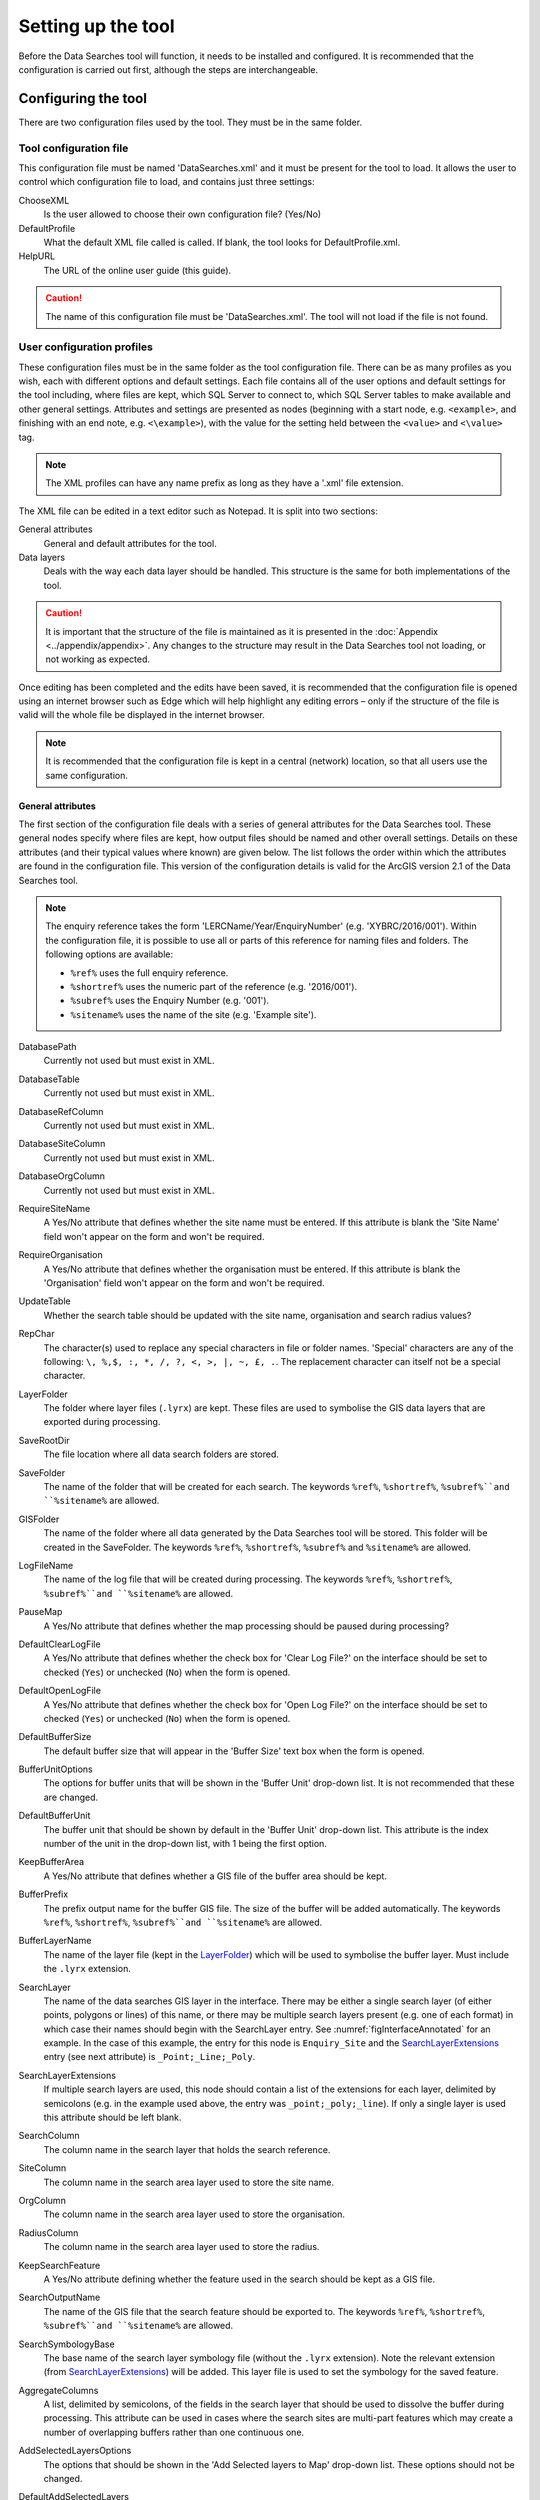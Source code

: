 *******************
Setting up the tool
*******************

Before the Data Searches tool will function, it needs to be installed and configured. It is recommended that the configuration is carried out first, although the steps are interchangeable. 

.. index::
	single: Configuring the tool

Configuring the tool
====================

There are two configuration files used by the tool. They must be in the same folder.

Tool configuration file
-----------------------

This configuration file must be named 'DataSearches.xml' and it must be present for the tool to load. It allows the user to control which configuration file to load, and contains just three settings:

ChooseXML
	Is the user allowed to choose their own configuration file? (Yes/No)

DefaultProfile
	What the default XML file called is called. If blank, the tool looks for DefaultProfile.xml.

HelpURL
	The URL of the online user guide (this guide).

.. caution:: 
	The name of this configuration file must be 'DataSearches.xml'. The tool will not load if the file is not found.

User configuration profiles
---------------------------

These configuration files must be in the same folder as the tool configuration file. There can be as many profiles as you wish, each with different options and default settings. Each file contains all of the user options and default settings for the tool including, where files are kept, which SQL Server to connect to, which SQL Server tables to make available and other general settings. Attributes and settings are presented as nodes (beginning with a start node, e.g. ``<example>``, and finishing with an end note, e.g. ``<\example>``), with the value for the setting held between the ``<value>`` and ``<\value>`` tag. 

.. note::
	The XML profiles can have any name prefix as long as they have a '.xml' file extension.

The XML file can be edited in a text editor such as Notepad. It is split into two sections:

_`General attributes`
	General and default attributes for the tool.

_`Data layers`
	Deals with the way each data layer should be handled. This structure is the same for both implementations of the tool.

.. caution::
	It is important that the structure of the file is maintained as it is presented in the :doc:`Appendix <../appendix/appendix>`. Any changes to the structure may result in the Data Searches tool not loading, or not working as expected.

Once editing has been completed and the edits have been saved, it is recommended that the configuration file is opened using an internet browser such as Edge which will help highlight any editing errors – only if the structure of the file is valid will the whole file be displayed in the internet browser.

.. note::
	It is recommended that the configuration file is kept in a central (network) location, so that all users use the same configuration.


.. raw:: latex

   \newpage

.. index::
	single: General attributes

General attributes
******************

The first section of the configuration file deals with a series of general attributes for the Data Searches tool. These general nodes specify where files are kept, how output files should be named and other overall settings. Details on these attributes (and their typical values where known) are given below. The list follows the order within which the attributes are found in the configuration file. This version of the configuration details is valid for the ArcGIS version 2.1 of the Data Searches tool.

.. note::
	The enquiry reference takes the form 'LERCName/Year/EnquiryNumber' (e.g. 'XYBRC/2016/001'). Within the configuration file, it is possible to use all or parts of this reference for naming files and folders. The following options are available:

	- ``%ref%`` uses the full enquiry reference.
	- ``%shortref%`` uses the numeric part of the reference (e.g. '2016/001').
	- ``%subref%`` uses the Enquiry Number (e.g. '001').
	- ``%sitename%`` uses the name of the site (e.g. 'Example site').


DatabasePath
	Currently not used but must exist in XML.

DatabaseTable
	Currently not used but must exist in XML.

DatabaseRefColumn
	Currently not used but must exist in XML.

DatabaseSiteColumn
	Currently not used but must exist in XML.

DatabaseOrgColumn
	Currently not used but must exist in XML.

RequireSiteName
	A Yes/No attribute that defines whether the site name must be entered. If this attribute is blank the 'Site Name' field won't appear on the form and won't be required.

RequireOrganisation
	A Yes/No attribute that defines whether the organisation must be entered. If this attribute is blank the 'Organisation' field won't appear on the form and won't be required.

UpdateTable
	Whether the search table should be updated with the site name, organisation and search radius values?

RepChar
	The character(s) used to replace any special characters in file or folder names. 'Special' characters are any of the following: ``\, %,$, :, *, /, ?, <, >, |, ~, £, .``. The replacement character can itself not be a special character.

_`LayerFolder`
	The folder where layer files (``.lyrx``) are kept. These files are used to symbolise the GIS data layers that are exported during processing.

SaveRootDir
	The file location where all data search folders are stored.
 
SaveFolder
	The name of the folder that will be created for each search. The keywords ``%ref%``, ``%shortref%``, ``%subref%``and ``%sitename%`` are allowed.

GISFolder
	The name of the folder where all data generated by the Data Searches tool will be stored. This folder will be created in the SaveFolder. The keywords ``%ref%``, ``%shortref%``, ``%subref%`` and ``%sitename%`` are allowed.

LogFileName
	The name of the log file that will be created during processing. The keywords ``%ref%``, ``%shortref%``, ``%subref%``and ``%sitename%`` are allowed.

PauseMap
	A Yes/No attribute that defines whether the map processing should be paused during processing?

DefaultClearLogFile
	A Yes/No attribute that defines whether the check box for 'Clear Log File?' on the interface should be set to checked (``Yes``) or unchecked (``No``) when the form is opened.

DefaultOpenLogFile
	A Yes/No attribute that defines whether the check box for 'Open Log File?' on the interface should be set to checked (``Yes``) or unchecked (``No``) when the form is opened.

DefaultBufferSize
	The default buffer size that will appear in the 'Buffer Size' text box when the form is opened.

BufferUnitOptions
	The options for buffer units that will be shown in the 'Buffer Unit' drop-down list. It is not recommended that these are changed.

DefaultBufferUnit
	The buffer unit that should be shown by default in the 'Buffer Unit' drop-down list. This attribute is the index number of the unit in the drop-down list, with 1 being the first option.

KeepBufferArea
	A Yes/No attribute that defines whether a GIS file of the buffer area should be kept.

BufferPrefix
	The prefix output name for the buffer GIS file. The size of the buffer will be added automatically. The keywords ``%ref%``, ``%shortref%``, ``%subref%``and ``%sitename%`` are allowed.

BufferLayerName
	The name of the layer file (kept in the `LayerFolder`_) which will be used to symbolise the buffer layer. Must include the ``.lyrx`` extension.

SearchLayer
	The name of the data searches GIS layer in the interface. There may be either a single search layer (of either points, polygons or lines) of this name, or there may be multiple search layers present (e.g. one of each format) in which case their names should begin with the SearchLayer entry. See :numref:`figInterfaceAnnotated` for an example. In the case of this example, the entry for this node is ``Enquiry_Site`` and the `SearchLayerExtensions`_ entry (see next attribute) is ``_Point;_Line;_Poly``. 

_`SearchLayerExtensions`
	If multiple search layers are used, this node should contain a list of the extensions for each layer, delimited by semicolons (e.g. in the example used above, the entry was ``_point;_poly;_line``). If only a single layer is used this attribute should be left blank.

SearchColumn
	The column name in the search layer that holds the search reference.

SiteColumn
	The column name in the search area layer used to store the site name.

OrgColumn
	The column name in the search area layer used to store the organisation.

RadiusColumn
	The column name in the search area layer used to store the radius.

KeepSearchFeature
	A Yes/No attribute defining whether the feature used in the search should be kept as a GIS file.

SearchOutputName
	The name of the GIS file that the search feature should be exported to. The keywords ``%ref%``, ``%shortref%``, ``%subref%``and ``%sitename%`` are allowed.

SearchSymbologyBase
	The base name of the search layer symbology file (without the ``.lyrx`` extension). Note the relevant extension (from `SearchLayerExtensions`_) will be added. This layer file is used to set the symbology for the saved feature.

AggregateColumns
	A list, delimited by semicolons, of the fields in the search layer that should be used to dissolve the buffer during processing. This attribute can be used in cases where the search sites are multi-part features which may create a number of overlapping buffers rather than one continuous one.

AddSelectedLayersOptions
	The options that should be shown in the 'Add Selected layers to Map' drop-down list. These options should not be changed.

DefaultAddSelectedLayers
	The default option for adding the selected layers that should be shown when the form opens. This attribute is the index number of the item in the 'Add Selected Layers to Map' drop-down list, with 1 being the first option. If no value is entered the list box will be hidden and no layers will be added to the map.

_`GroupLayerName`
	The name of the group layer that will be created in the ArcGIS Table of Contents, under which the results of the data search will be kept. The keywords ``%ref%``, ``%shortref%``, ``%subref%``and ``%sitename%`` are allowed.

OverwriteLabelOptions
	The options that should be shown in the 'Overwrite Map Labels' drop-down list. These options should not be changed.

DefaultOverwriteLabels
	The default option for the 'Overwrite Map Labels' drop-down that should be shown when the form opens. This attribute is the index number of the item in the drop-down list, with 1 being the first option. If no value is entered the list box will be hidden and labels will not be overwritten.

_`AreaMeasurementUnit`
	The units that any area measurements will be done in. Choose from Ha, Km2 and m2. The Default if left blank is Ha.

CombinedSitesTableOptions
	The options that should be shown in the 'Create Combined Sites Table' drop-down list. These options should not be changed.

DefaultCombinedSitesTable
	The default option for the 'Create Combined Sites Table' drop-down that should be shown when the form opens. This attribute is the index number of the item in the drop-down list, with 1 being the first option. If no value is entered the list box will be hidden and no combined sites table will be created.

CombinedSitesTable
	This section defines the combined sites table. It has the following entries:
	
	Name
		The name of the combined sites table. The keywords ``%ref%``, ``%shortref%``, ``%subref%``and ``%sitename%`` are allowed.
	Columns
		A comma-delimited list of the column headings that the combined sites table should have.
	Format
		The format that the combined sites table should have. Choose from ``csv`` or ``txt``.


.. index::
	single: Map layer attributes

Map layer attributes
********************

All map layer attributes are found within the ``<MapLayers>`` node. For each data layer that can be included in the searches, a new child node is created that has the name of the layer (e.g. ``<Sites_-_SSSIs>``). This name is name of the layer as it will be shown in the tool menu, and can be different from the layer name as it is shown in the ArcGIS table of contents (which will be set in a subsequent child node).

.. tip::
	If you wish to display spaces in any layer names in the tool menu use an underscore (``_``) for each space in the node name for the layer. XML does not allow spaces in node names, but the tool will translate these underscores into spaces when the form is opened.

.. note::
	If you wish to _`group` layers into functional groups (which can be labelled together), use a hyphen (``-``) to give the group name before the name of the layer in naming the child node (e.g. in ``<Sites_-_SSSIs>``, 'Sites' would be the group name). 


The attributes that are required for each map layer are as follows:

LayerName
	The name of the layer as it is shown in the GIS interface. Characters that cannot be included in the layer name are ``/`` and ``&`` as they will cause the tool to fail. The characters ``-``, ``_``, ``+`` and ``\`` are permitted.

_`GISOutputName`
	The GISOutputName will be used to name any GIS layer that is exported from this data layer during the search. The keywords ``%ref%``, ``%shortref%``, ``%subref%``and ``%sitename%`` are allowed.

TableOutputName
	The TableOutputName will be used to name any tabular file that is exported from this data layer during the search. The keywords ``%ref%``, ``%shortref%``, ``%subref%``and ``%sitename%`` are allowed.

Columns
	A comma-separated list of columns that should be included in the tabular data exported from this data layer during the search. The column names are case sensitive and should match the column names in the source layer. Area, Distance and Radius columns may be included by adding the keywords 'Area', Distance' and 'Radius' (but note the remark about pre-existing area fields in the `IncludeArea`_ node). If results from any aggregate functions are to be included, they should follow the naming convention that ArcGIS employs for statistics fields, as follows:

	- Column names are up to 10 characters long and are case sensitive.
	- Statistics column names are made up of the statistic requested (e.g. COUNT, SUM, MEAN, FIRST, etc.), the underscore character (``_``), and the name of the column to which the statistic applies (e.g. ``COUNT_Year``). Names longer than 10 characters are abbreviated. 
	- If, due to abbreviation, two output columns would be given the same name, ArcGIS will automatically add a count of ``_1`` to the column name. Where the column name is nine or ten characters long, it will replace the last one or two characters of the second column with ``_1``, always ensuring the length of the column name does not exceed ten characters. 
	- Numbering for any subsequent columns with the same name will follow this format adding one to each column number until this number reaches 9. Any subsequent columns will be numbered ``_10``, ``_11`` etc, so adding or replacing up to three rather than two characters in the column name. Again in all cases the new column name will be ten characters long or less.

	.. tip::
		If you are unsure what the output column names will be from an aggregation operation, run the Dissolve tool (this resides in the ArcGIS toolbox, under Data Management Tools => Generalisation) on a sample of your data, and include the statistics columns with the relevant statistic types as you intend to use them in the Data Searches tool. The output will contain the column names as they will be generated by the Data Searches tool, since it uses the same process.


_`GroupColumns`
	A comma-separated list of the name(s) of any column(s) that should be used for grouping the outputs from the search on this layer. The column names are case sensitive and should match the column names in the source layer.

_`StatisticsColumns`
	Statistics may be requested from any columns in the input layer whether `GroupColumns`_ is specified or not. The format of this attribute is as follows: ``ColumnName1;STATISTIC$ColumnName2;STATISTIC``, e.g. ``Area;SUM$Year;COUNT``. Note that in order to be included in the tabular output, the output columns for these statistics must be included in the Columns list as described above. If no `GroupColumns`_ have been defined, the statistics are calculated across the entire output.

OrderColumns
	A comma-separated list of columns by which the results should be ordered in the tabular output for this layer. The order of this list overrides any order in the `GroupColumns`_ attribute.

Criteria
	Selection criteria that should be used on the data layer during the search. These can be used to, for example, suppress confidential records, report on particular species only, or only include records after a certain date. The criteria take the form ``ColumnName Operand Value`` and may include ``AND`` and ``OR`` statements and similar. String values should be enclosed in single quotes. An example might be ``Name = 'myName' AND Year > 2010``. Only records that match the criteria will be exported.

	.. note::
		Any clause specified here must adhere to ArcGIS SQL syntax as the clause will be run within ArcGIS.

_`IncludeArea`
	A Yes/No attribute that defines wether an area calculation should be included in the analysis. If `OutputType`_ is set to``Clip``, areas will be calculated for the clipped polygons. The values are calculated in a column called 'Area' and the results can be added to the tabular output by using the keyword 'Area' in the Columns list. Note that if a column called Area is already present in the input layer, this will be used for the calculations. In this case, it is important to use the correct case for the column name (e.g. if the field is called AREA, the full caps must be maintained). Areas can only be calculated for layers that have polygon topology, and the tool accounts for this.

_`IncludeDistance`
	A Yes/No attribute that defines whether the distance of each feature in the data layer to the search location will be measured during the process. The results can be added to the tabular output by using the keyword 'Distance' in the Columns list.

_`IncludeRadius`
	A Yes/No attribute that defines whether the buffer radius that was used will be available for inclusion to the tabular output during the process. The results can be added to the tabular output by using the keyword 'Radius' in the Columns list. 

KeyColumn
	The name of the column containing the unique identifier for this data layer.

Format
	The format of tabular output exported from this data layer during a search. Options are ``csv`` and ``txt``. If ``txt`` is selected as a format no column names will be included in the output. They are included for ``csv`` output.

KeepLayer
	A Yes/No attribute that defines whether a GIS data layer should be kept of the features selected in this map layer during the search. If ``No`` is entered all geographical data generated for this data layer during the process will be deleted. If ``Yes`` is entered, a data layer will be created that is named according to the `GISOutputName`_ attribute.

	.. note:: 
		If no features are selected in a data layer during a search, no new data layer will be created even if the KeepLayer attribute is set to ``Yes``.

_`OutputType`
	Whether the layer that is kept should be selected by (``Copy``), clipped (``Clip``), overlaid (``Overlay``) or intersected (``Intersect``) the search area.

	.. note:: This attribute affects area calculations; if it is set to 'Clip', any areas calculated will be those of the clipped area, even if the layer is not kept subsequently.

LoadWarning
	A Yes/No attribute that defines whether a warning should be issued if this layer is not loaded in ArcGIS.

PreSelectLayer
	A Yes/No attribute that defines whether this layer should be highlighted by default when the tool menu is loaded.

DisplayLabels
	A Yes/No attribute that defines whether the defined labels should be switched on when displayed.

_`LayerFileName`
	The name of the layer file (``.lyrx``) that should be used to symbolise any GIS output from this data layer. The layer file should be present in the `LayerFolder`_ specified in the general attributes. This name is case sensitive. If no value is entered the system will use the default symbology assigned during processing.

	.. note::
		If a layer file is defined in LayerFileName, any settings defined applying to labels for this layer (i.e. `LabelColumn`_ and `LabelClause`_) will be overridden. Instead, the tool will apply the labels in the way they are defined in the layer file, including the column that should be used for labelling.

OverwriteLabels
	A Yes/No attribute that specifies whether the labels in this data layer can be overwritten for any GIS output. If the attribute is set to ``No``, labels will not be overwritten even if requested by the user through the 'Overwrite Map Labels' options on the form.

_`LabelColumn`
	The name of the column in this data layer that contains the labels. If this entry has a column name that does not exist in the data layer, the tool will create this label column when necessary even if OverwriteLabels is set to ``No``. In this case, the features will be automatically numbered and numbering will follow the rule that is selected by the user through the 'Overwrite Map Labels' options on the form. If this attribute is left blank, no labels will be created or displayed for this layer even when requested by the user. 

_`LabelClause`
	A complex clause that defines the format, font type, font size and colour of the labels for this layer. The format of this clause is as follows:

		``Font:FontName$Size:FontSize$Red:PercentRed$Green:PercentGreen$Blue:PercentBlue$Overlap:Allow``. An example would be ``Font:Arial$Size:10$Red:0$Green:0$Blue:0$Overlap:Yes``. If no clause is filled in these default settings are applied (Font=Arial, Size=10, Red=0, Green=0, Blue=0, Overlap=Yes). 

CombinedSitesColumns
	A comma-separated list of column names to be included in the combined sites table. If this entry is left blank the data layer will not be included in the combined sites table. A number of special cases apply to this attribute:

	- Any entry surrounded by double quotes (e.g. ``"Protected sites"``) will be included in the combined sites table 'as is'. So, in the case of this example, each row that is added to the combined sites table from this data layer will have the entry 'Protected sites' in one of the columns. This feature is useful in distinguishing which data layer each row in the combined sites table originates from. 

	- If `IncludeDistance`_ is set to ``yes``, the keyword ``Distance`` can be included as a column name. The tool will automatically include the calculated distance of each feature to the point of interest in the combined sites table. Similarly the keyword ``Radius`` can be included if `IncludeRadius`_ is set to ``yes``. This will then add the buffer radius that was used for each entry in the table.

	.. note:: 
		The column headings of the combined sites table follow the 'Columns' entry under the CombinedSitesTable attribute in the general attributes. It is important to ensure that the CombinedSitesColumns are given in the same order as expected by this attribute.

_`CombinedSitesGroupColumns`
	A comma-separated list of column names by which the output from this data layer should be grouped before inclusion in the combined sites table. 

_`CombinedSitesStatisticsColumns`
	If any aggregation is applied for this data layer (through the `CombinedSitesGroupColumns`_ attribute), statistics may be included in the combined sites table in the same way as described for `StatisticsColumns`_.

_`CombinedSitesOrderByColumns`
	A comma-separated list of column names by which the output of this layer should be ordered before inclusion in the combined sites table. This entry overrides any ordering created by the `CombinedSitesGroupColumns`_ attribute.

.. caution::
	All entries in the configuration file are **case sensitive**. Most common errors in the setting up of the tool are caused by using the incorrect case for entries.


.. index::
	single: Special characters in XML

.. raw:: latex

   \newpage

Special characters in XML
-------------------------

The characters ``&``, ``<`` and ``>`` are not valid within values and, so in order to be used, must be **escaped** with XML entities as follows:

<
	This must be escaped with ``&lt;`` entity, since it is assumed to be the beginning of a tag. For example, ``RecYear &lt; 2010``

>
	This should be escaped with ``&gt;`` entity. It is not mandatory -- it depends on the context -- but it is strongly advised to escape it. For example, ``RecYear &gt; 1980``

&
	This must be escaped with ``&amp;`` entity, since it is assumed to be the beginning of a entity reference. For example, ``TaxonGroup = 'Invertebrates - Dragonflies &amp; Damselflies'``


.. raw:: latex

   \newpage

.. index::
	single: Installation

Installing the tool
===================

Installing the tool in ArcGIS Pro is straightforward. There are two ways it can be installed:

.. note::
	Before installing the tool you will need to install another ArcGIS Pro add-in 'DataToolbar'. This add-in with simply create a new 'Tools' toolbar onto which the Data Selector tool and other Data tools will be added once installed. To install the toolbar follow the instructions below using  the DataToolbar add-in.


Installation through Windows Explorer
-------------------------------------

Open Windows Explorer and double-click on the ESRI Add-in file for the Data Searches tool (:numref:`figInstallTool`).

.. _figInstallTool:

.. figure:: figures/AddInInstall.png
	:align: center

	Installing the Data Searches tool from Windows Explorer


.. raw:: latex

   \newpage

Installation will begin after confirming you wish to install the tool on the dialog that appears (:numref:`figConfirmInstall`).

.. _figConfirmInstall:

.. figure:: figures/AddInConfirmInstall.png
	:align: center

	Installation begins after clicking 'Install Add-in'


Once it is installed, it will appear in the Add-In Manager and on the 'Tools' menu bar.

.. note::
	The 'Tools' menu bar will only appear once the DataToolbar add-in has also been installed.

.. caution::
	In order for this process to work all running ArcGIS Pro sessions must be closed. The tool will not install or install incorrectly if there are copies of ArcGIS Pro running.

.. raw:: latex

   \newpage

Installation from within ArcGIS Pro
-----------------------------------

Firstly, open ArcGIS Pro and go to the Add-In Manager through the Project menu (:numref:`figOpenAddInManager`).

.. _figOpenAddInManager:

.. figure:: figures/StartAddInManager.png
	:align: center

	Starting the ArcGIS Add-In Manager


.. raw:: latex

   \newpage

If the Data Searches tool is not shown, use the **Options** tab to add the folder where the tool is kept (:numref:`figAddInOptions`). The security options should be set to the lowest setting as the tool is not digitally signed.

.. _figAddInOptions:

.. figure:: figures/AddInOptions.png
	:align: center

	The 'Options' tab in the ArcGIS Pro Add-In Manager


.. note::
	Adding a network folder in the options tab will mean that all ArcGIS Pro add-ins in that folder, and all sub-folders, will be loaded when ArcGIS Pro starts.

After restarting ArcGIS Pro the tool will show in the Add-In Manager (:numref:`figAddInManager`) and on the 'Tools' menu bar.

.. _figAddInManager:

.. figure:: figures/AddInManager.png
	:align: center

	The ArcGIS Pro Add-In Manager showing the Data Searches tool


.. note::
	The 'Tools' menu bar will only appear once the DataToolbar add-in has also been installed.

